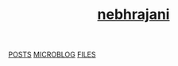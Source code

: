 #+OPTIONS: html-style:nil toc:nil num:nil
#+HTML_HEAD: <html class="sea-theme">
#+HTML_HEAD: <meta http-equiv="content-type" content="text/html; charset=UTF-8">
#+HTML_HEAD: <meta charset="utf-8">
#+HTML_HEAD: <meta name="viewport" content="width=device-width, initial-scale=1">
#+HTML_HEAD: <link rel="stylesheet" href="../stylesheets/hack.css" />
#+HTML_HEAD: <link rel="stylesheet" href="../stylesheets/css.css" />
#+HTML_HEAD: <link rel="stylesheet" href="../stylesheets/standard.css" />
#+HTML_HEAD: <link rel="stylesheet" href="../stylesheets/index.css" />


#+HTML: <header role="banner" id="top">
#+HTML: <div id="header-text">
#+HTML: <h1><strong id="top-title"><a href="https://nebhrajani-a.github.io/">nebhrajani<a></strong></h1>
#+HTML: </div>
#+HTML: </header>
#+HTML: <nav class="sidebar-nav">
#+HTML:  <a class="nav-item" title="" href="https://nebhrajani-a.github.io/posts/">POSTS</a>
#+HTML:  <a class="nav-item" title="" href="https://nebhrajani-a.github.io/microblog/">MICROBLOG</a>
#+HTML:  <a class="nav-item" title="" href="https://nebhrajani-a.github.io/files/">FILES</a>
#+HTML:	</nav>
